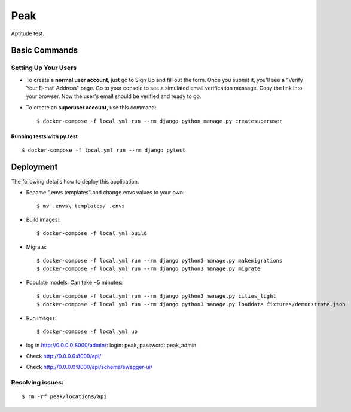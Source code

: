 Peak
====

Aptitude test.


Basic Commands
--------------

Setting Up Your Users
^^^^^^^^^^^^^^^^^^^^^

* To create a **normal user account**, just go to Sign Up and fill out the form. Once you submit it, you'll see a "Verify Your E-mail Address" page. Go to your console to see a simulated email verification message. Copy the link into your browser. Now the user's email should be verified and ready to go.

* To create an **superuser account**, use this command::

    $ docker-compose -f local.yml run --rm django python manage.py createsuperuser

Running tests with py.test
~~~~~~~~~~~~~~~~~~~~~~~~~~
::

    $ docker-compose -f local.yml run --rm django pytest

Deployment
----------
The following details how to deploy this application.

* Rename ".envs templates" and change envs values to your own::

    $ mv .envs\ templates/ .envs

* Build images:::

    $ docker-compose -f local.yml build

* Migrate::

    $ docker-compose -f local.yml run --rm django python3 manage.py makemigrations
    $ docker-compose -f local.yml run --rm django python3 manage.py migrate

* Populate models. Can take ~5 minutes::

    $ docker-compose -f local.yml run --rm django python3 manage.py cities_light
    $ docker-compose -f local.yml run --rm django python3 manage.py loaddata fixtures/demonstrate.json

* Run images::

    $ docker-compose -f local.yml up

* log in http://0.0.0.0:8000/admin/: login: peak, password: peak_admin
* Check http://0.0.0.0:8000/api/
* Check http://0.0.0.0:8000/api/schema/swagger-ui/


Resolving issues:
^^^^^^^^^^^^^^^^^
::

    $ rm -rf peak/locations/api

